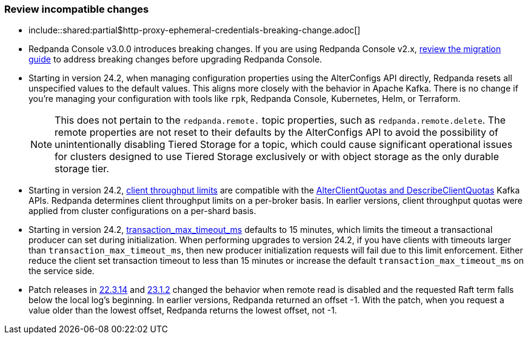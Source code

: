 === Review incompatible changes

* include::shared:partial$http-proxy-ephemeral-credentials-breaking-change.adoc[]

* Redpanda Console v3.0.0 introduces breaking changes. If you are using Redpanda Console v2.x, xref:migrate:console-v3.adoc[review the migration guide] to address breaking changes before upgrading Redpanda Console.

* Starting in version 24.2, when managing configuration properties using the AlterConfigs API directly, Redpanda resets all unspecified values to the default values. This aligns more closely with the behavior in Apache Kafka. There is no change if you're managing your configuration with tools like `rpk`, Redpanda Console, Kubernetes, Helm, or Terraform. 
+
NOTE: This does not pertain to the `redpanda.remote.` topic properties, such as `redpanda.remote.delete`. The remote properties are not reset to their defaults by the AlterConfigs API to avoid the possibility of unintentionally disabling Tiered Storage for a topic, which could cause significant operational issues for clusters designed to use Tiered Storage exclusively or with object storage as the only durable storage tier.

* Starting in version 24.2, xref:manage:cluster-maintenance/manage-throughput.adoc#client-throughput-limits[client throughput limits] are compatible with the https://cwiki.apache.org/confluence/display/KAFKA/KIP-546%3A+Add+Client+Quota+APIs+to+the+Admin+Client[AlterClientQuotas and DescribeClientQuotas^] Kafka APIs. Redpanda determines client throughput limits on a per-broker basis. In earlier versions, client throughput quotas were applied from cluster configurations on a per-shard basis.

* Starting in version 24.2, xref:reference:properties/cluster-properties.adoc#transaction_max_timeout_ms[transaction_max_timeout_ms] defaults to 15 minutes, which limits the timeout a transactional producer can set during initialization. When performing upgrades to version 24.2, if you have clients with timeouts larger than `transaction_max_timeout_ms`, then new producer initialization requests will fail due to this limit enforcement. Either reduce the client set transaction timeout to less than 15 minutes or increase the default `transaction_max_timeout_ms` on the service side.

* Patch releases in https://github.com/redpanda-data/redpanda/discussions/9522[22.3.14^] and https://github.com/redpanda-data/redpanda/discussions/9523[23.1.2^] changed the behavior when remote read is disabled and the requested Raft term falls below the local log's beginning. In earlier versions, Redpanda returned an offset -1. With the patch, when you request a value older than the lowest offset, Redpanda returns the lowest offset, not -1.